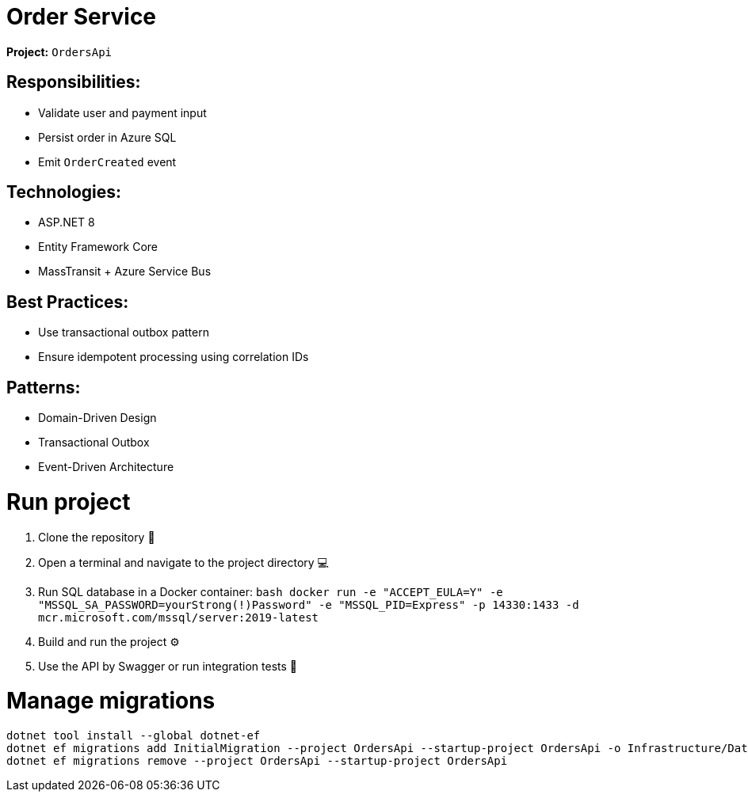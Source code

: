 = Order Service

*Project:* `OrdersApi`

== Responsibilities:

* Validate user and payment input
* Persist order in Azure SQL
* Emit `OrderCreated` event

== Technologies:

* ASP.NET 8
* Entity Framework Core
* MassTransit + Azure Service Bus

== Best Practices:

* Use transactional outbox pattern
* Ensure idempotent processing using correlation IDs

== Patterns:
* Domain-Driven Design
* Transactional Outbox
* Event-Driven Architecture


= Run project

1. Clone the repository 🔄
2. Open a terminal and navigate to the project directory 💻
3. Run SQL database in a Docker container:
    ```bash
    docker run -e "ACCEPT_EULA=Y" -e "MSSQL_SA_PASSWORD=yourStrong(!)Password" -e "MSSQL_PID=Express" -p 14330:1433 -d mcr.microsoft.com/mssql/server:2019-latest
    ```
4. Build and run the project ⚙️
5. Use the API by Swagger or run integration tests 🧪

= Manage migrations
```bash
dotnet tool install --global dotnet-ef
dotnet ef migrations add InitialMigration --project OrdersApi --startup-project OrdersApi -o Infrastructure/Data/Migrations
dotnet ef migrations remove --project OrdersApi --startup-project OrdersApi
```
